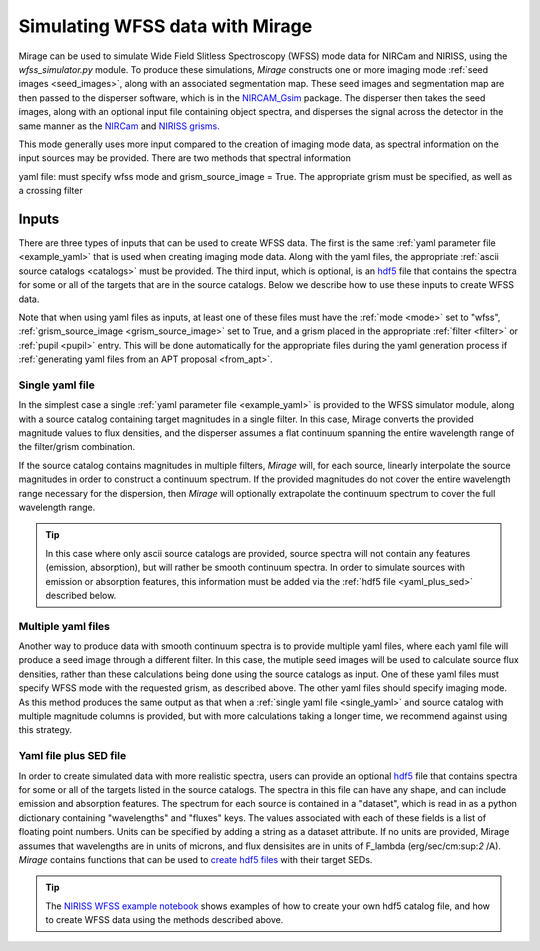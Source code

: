 .. _wfss_data:

Simulating WFSS data with Mirage
================================

Mirage can be used to simulate Wide Field Slitless Spectroscopy (WFSS) mode data for NIRCam and NIRISS, using the *wfss_simulator.py* module. To produce these simulations, *Mirage* constructs one or more imaging mode :ref:`seed images <seed_images>`, along with an associated segmentation map. These seed images and segmentation map are then passed to the disperser software, which is in the `NIRCAM_Gsim <https://github.com/npirzkal/NIRCAM_Gsim>`_ package. The disperser then takes the seed images, along with an optional input file containing object spectra, and disperses the signal across the detector in the same manner as the `NIRCam <https://jwst-docs.stsci.edu/display/JTI/NIRCam+Grisms>`_ and `NIRISS grisms <https://jwst-docs.stsci.edu/display/JTI/NIRISS+Wide+Field+Slitless+Spectroscopy>`_.

This mode generally uses more input compared to the creation of imaging mode data, as spectral information on the input sources may be provided. There are two methods that spectral information



yaml file: must specify wfss mode and grism_source_image = True. The appropriate grism must be specified, as well as a crossing filter



Inputs
------

There are three types of inputs that can be used to create WFSS data. The first is the same :ref:`yaml parameter file <example_yaml>` that is used when creating imaging mode data. Along with the yaml files, the appropriate :ref:`ascii source catalogs <catalogs>` must be provided. The third input, which is optional, is an `hdf5 <https://www.h5py.org/>`_ file that contains the spectra for some or all of the targets that are in the source catalogs. Below we describe how to use these inputs to create WFSS data.

Note that when using yaml files as inputs, at least one of these files must have the :ref:`mode <mode>` set to "wfss", :ref:`grism_source_image <grism_source_image>` set to True, and a grism placed in the appropriate :ref:`filter <filter>` or :ref:`pupil <pupil>` entry. This will be done automatically for the appropriate files during the yaml generation process if :ref:`generating yaml files from an APT proposal <from_apt>`.


.. _single_yaml:

Single yaml file
++++++++++++++++

In the simplest case a single :ref:`yaml parameter file <example_yaml>` is provided to the WFSS simulator module, along with a source catalog containing target magnitudes in a single filter. In this case, Mirage converts the provided magnitude values to flux densities, and the disperser assumes a flat continuum spanning the entire wavelength range of the filter/grism combination.

If the source catalog contains magnitudes in multiple filters, *Mirage* will, for each source, linearly interpolate the source magnitudes in order to construct a continuum spectrum. If the provided magnitudes do not cover the entire wavelength range necessary for the dispersion, then *Mirage* will optionally extrapolate the continuum spectrum to cover the full wavelength range.

.. tip::
    In this case where only ascii source catalogs are provided, source spectra will not contain any features (emission, absorption), but will rather be smooth continuum spectra. In order to simulate sources with emission or absorption features, this information must be added via the :ref:`hdf5 file <yaml_plus_sed>` described below.


Multiple yaml files
+++++++++++++++++++

Another way to produce data with smooth continuum spectra is to provide multiple yaml files, where each yaml file will produce a seed image through a different filter. In this case, the mutiple seed images will be used to calculate source flux densities, rather than these calculations being done using the source catalogs as input. One of these yaml files must specify WFSS mode with the requested grism, as described above. The other yaml files should specify imaging mode. As this method produces the same output as that when a :ref:`single yaml file <single_yaml>` and source catalog with multiple magnitude columns is provided, but with more calculations taking a longer time, we recommend against using this strategy.

.. _yaml_plus_sed:

Yaml file plus SED file
+++++++++++++++++++++++

In order to create simulated data with more realistic spectra, users can provide an optional `hdf5 <https://www.h5py.org/>`_ file that contains spectra for some or all of the targets listed in the source catalogs. The spectra in this file can have any shape, and can include emission and absorption features. The spectrum for each source is contained in a "dataset", which is read in as a python dictionary containing "wavelengths" and "fluxes" keys. The values associated with each of these fields is a list of floating point numbers. Units can be specified by adding a string as a dataset attribute. If no units are provided, Mirage assumes that wavelengths are in units of microns, and flux densisites are in units of F_lambda (erg/sec/cm:sup:`2` /A). *Mirage* contains functions that can be used to `create hdf5 files <https://github.com/spacetelescope/mirage/blob/master/mirage/catalogs/hdf5_catalog.py>`_ with their target SEDs.

.. tip::

    The `NIRISS WFSS example notebook <https://github.com/spacetelescope/mirage/blob/master/examples/NIRISS_WFSS_data_creation_example.ipynb>`_ shows examples of how to create your own hdf5 catalog file, and how to create WFSS data using the methods described above.



